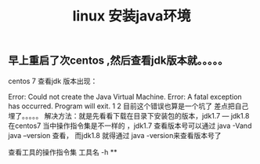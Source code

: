 #+TITLE: linux 安装java环境

** 早上重启了次centos ,然后查看jdk版本就。。。。。
centos 7 查看jdk 版本出现：

Error: Could not create the Java Virtual Machine.
Error: A fatal exception has occurred. Program will exit.
1
2
目前这个错误也算是一个坑了 差点把自己埋了。。。。。
解决方法：就是先看看下载在目录下安装包的版本，jdk1.7 — jdk1.8
在centos7 当中操作指令集是不一样的 ，jdk1.7 查看版本号可以通过 java -Vand java --version 查看，
而jdk1.8 就得通过 java -version来查看版本号了

查看工具的操作指令集
工具名 -h
**
